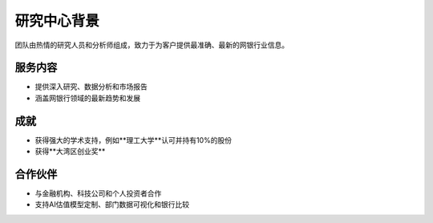 研究中心背景
=============

团队由热情的研究人员和分析师组成，致力于为客户提供最准确、最新的网银行业信息。

服务内容
---------

- 提供深入研究、数据分析和市场报告
- 涵盖网银行领域的最新趋势和发展

成就
----

- 获得强大的学术支持，例如**理工大学**认可并持有10%的股份
- 获得**大湾区创业奖**

合作伙伴
---------

- 与金融机构、科技公司和个人投资者合作
- 支持AI估值模型定制、部门数据可视化和银行比较